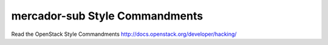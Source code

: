 mercador-sub Style Commandments
===============================================

Read the OpenStack Style Commandments http://docs.openstack.org/developer/hacking/
